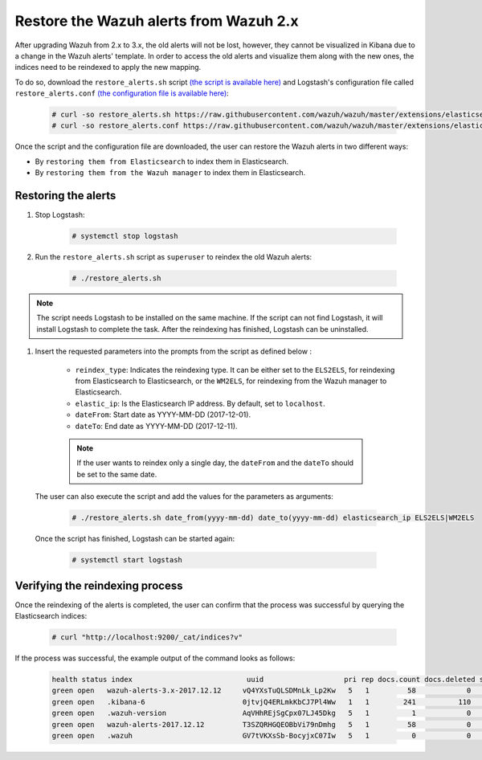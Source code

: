 .. Copyright (C) 2020 Wazuh, Inc.

.. _restore_alerts:

Restore the Wazuh alerts from Wazuh 2.x
=======================================

.. versionadded:: 3.1.0

After upgrading Wazuh from 2.x to 3.x, the old alerts will not be lost, however, they cannot be visualized in Kibana due to a change in the Wazuh alerts' template. In order to access the old alerts and visualize them along with the new ones, the indices need to be reindexed to apply the new mapping.

To do so, download the ``restore_alerts.sh`` script `(the script is available here) <https://github.com/wazuh/wazuh/tree/master/extensions/elasticsearch/restore_alerts/restore_alerts.sh>`_ and Logstash's configuration file called ``restore_alerts.conf`` `(the configuration file is available here) <https://github.com/wazuh/wazuh/tree/master/extensions/elasticsearch/restore_alerts/restore_alerts.conf>`_:

    .. code-block:: console

        # curl -so restore_alerts.sh https://raw.githubusercontent.com/wazuh/wazuh/master/extensions/elasticsearch/restore_alerts/restore_alerts.sh
        # curl -so restore_alerts.conf https://raw.githubusercontent.com/wazuh/wazuh/master/extensions/elasticsearch/restore_alerts/restore_alerts.conf

Once the script and the configuration file are downloaded, the user can restore the Wazuh alerts in two different ways:

- By ``restoring them from Elasticsearch`` to index them in Elasticsearch.
- By ``restoring them from the Wazuh manager`` to index them in Elasticsearch.

Restoring the alerts
^^^^^^^^^^^^^^^^^^^^

#. Stop Logstash:

    .. code-block:: console

        # systemctl stop logstash


#. Run the ``restore_alerts.sh`` script as ``superuser`` to reindex the old Wazuh alerts:

    .. code-block:: console

        # ./restore_alerts.sh


.. note::
        The script needs Logstash to be installed on the same machine. If the script can not find Logstash, it will install Logstash to complete the task. After the reindexing has finished, Logstash can be uninstalled.

#. Insert the requested parameters into the prompts from the  script as defined below :

    - ``reindex_type``: Indicates the reindexing type. It can be either set to the ``ELS2ELS``, for reindexing from Elasticsearch to Elasticsearch, or the ``WM2ELS``, for reindexing from the Wazuh manager to Elasticsearch.
    - ``elastic_ip``: Is the Elasticsearch IP address. By default, set to ``localhost``.
    - ``dateFrom``: Start date as YYYY-MM-DD (2017-12-01).
    - ``dateTo``: End date as YYYY-MM-DD (2017-12-11).

  .. note::
      If the user wants to reindex only a single day, the ``dateFrom`` and the ``dateTo`` should be set to the same date.

 The user can also execute the script and add the values for the parameters as arguments:

    .. code-block:: console

        # ./restore_alerts.sh date_from(yyyy-mm-dd) date_to(yyyy-mm-dd) elasticsearch_ip ELS2ELS|WM2ELS

 Once the script has finished, Logstash can be started again:

    .. code-block:: console

        # systemctl start logstash

Verifying the reindexing process
^^^^^^^^^^^^^^^^^^^^^^^^^^^^^^^^

Once the reindexing of the alerts is completed, the user can confirm that the process was successful by querying the Elasticsearch indices:

    .. code-block:: console

        # curl "http://localhost:9200/_cat/indices?v"


If the process was successful, the example output of the command looks as follows:

    .. code-block:: none
        :class: output

        health status index                           uuid                   pri rep docs.count docs.deleted store.size pri.store.size
        green open   wazuh-alerts-3.x-2017.12.12     vQ4YXsTuQLSDMnLk_Lp2Kw   5   1         58            0    115.1kb        115.1kb
        green open   .kibana-6                       0jtvjQ4ERLmkKbCJ7Pl4Ww   1   1        241          110    226.5kb        226.5kb
        green open   .wazuh-version                  AqVHhREjSgCpx07LJ45Dkg   5   1          1            0      7.1kb          7.1kb
        green open   wazuh-alerts-2017.12.12         T3SZQRHGQEOBbVi79nDmhg   5   1         58            0    239.2kb        239.2kb
        green open   .wazuh                          GV7tVKXsSb-BocyjxC07Iw   5   1          0            0      1.2kb          1.2kb
